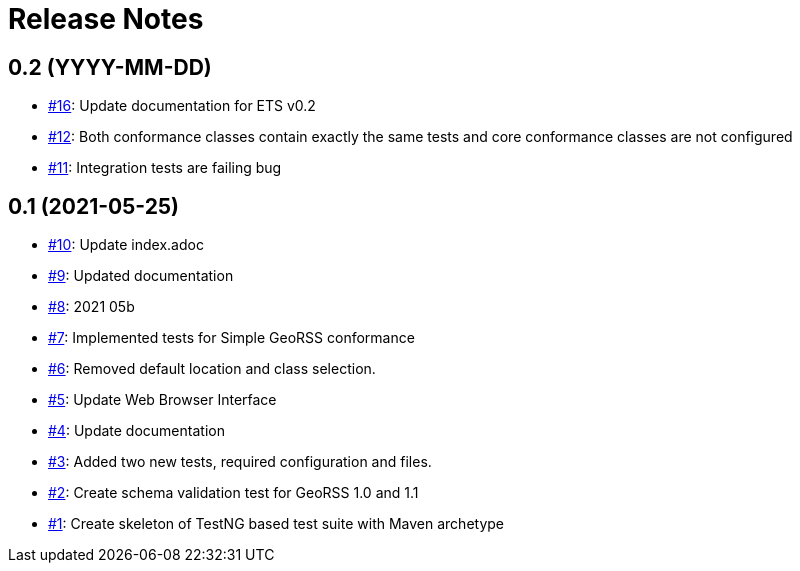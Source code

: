 = Release Notes

== 0.2 (YYYY-MM-DD)

- https://github.com/opengeospatial/ets-georss10/issues/16[#16]: Update documentation for ETS v0.2
- https://github.com/opengeospatial/ets-georss10/issues/12[#12]: Both conformance classes contain exactly the same tests and core conformance classes are not configured
- https://github.com/opengeospatial/ets-georss10/issues/11[#11]: Integration tests are failing bug

== 0.1 (2021-05-25)

- https://github.com/opengeospatial/ets-georss10/issues/10[#10]: Update index.adoc
- https://github.com/opengeospatial/ets-georss10/issues/9[#9]: Updated documentation
- https://github.com/opengeospatial/ets-georss10/issues/8[#8]: 2021 05b
- https://github.com/opengeospatial/ets-georss10/issues/7[#7]: Implemented tests for Simple GeoRSS conformance
- https://github.com/opengeospatial/ets-georss10/issues/6[#6]: Removed default location and class selection.
- https://github.com/opengeospatial/ets-georss10/issues/5[#5]: Update Web Browser Interface
- https://github.com/opengeospatial/ets-georss10/issues/4[#4]: Update documentation
- https://github.com/opengeospatial/ets-georss10/issues/3[#3]: Added two new tests, required configuration and files.
- https://github.com/opengeospatial/ets-georss10/issues/2[#2]: Create schema validation test for GeoRSS 1.0 and 1.1
- https://github.com/opengeospatial/ets-georss10/issues/1[#1]: Create skeleton of TestNG based test suite with Maven archetype